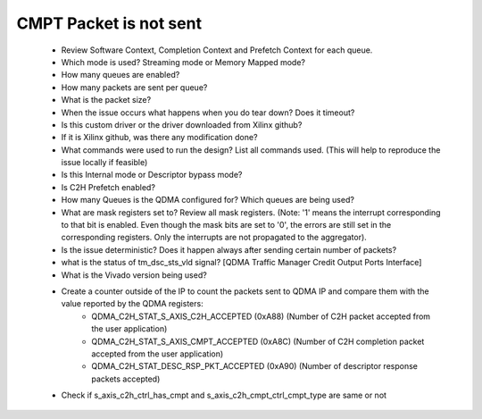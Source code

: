.. _qdma_debug_topics:

CMPT Packet is not sent
=======================

		* Review Software Context, Completion Context and Prefetch Context for each queue. 
		* Which mode is used? Streaming mode or Memory Mapped mode?
		* How many queues are enabled?
		* How many packets are sent per queue?
		* What is the packet size?
		* When the issue occurs what happens when you do tear down? Does it timeout?
		* Is this custom driver or the driver downloaded from Xilinx github?
		* If it is Xilinx github, was there any modification done?
		* What commands were used to run the design? List all commands used. (This will help to reproduce the issue locally if feasible)
		* Is this Internal mode or Descriptor bypass mode?
		* Is C2H Prefetch enabled?
		* How many Queues is the QDMA configured for? Which queues are being used?
		* What are mask registers set to? Review all mask registers. (Note: '1' means the interrupt corresponding to that bit is enabled. Even though the mask bits are set to '0', the errors are still set in the corresponding registers. Only the interrupts are not propagated to the aggregator). 
		* Is the issue deterministic? Does it happen always after sending certain number of packets? 
		* what is the status of tm_dsc_sts_vld signal? [QDMA Traffic Manager Credit Output Ports Interface]
		* What is the Vivado version being used?
		* Create a counter outside of the IP to count the packets sent to QDMA IP and compare them with the value reported by the QDMA registers:
			* QDMA_C2H_STAT_S_AXIS_C2H_ACCEPTED (0xA88) (Number of C2H packet accepted from the user application)
			* QDMA_C2H_STAT_S_AXIS_CMPT_ACCEPTED (0xA8C) (Number of C2H completion packet accepted from the user application)
			* QDMA_C2H_STAT_DESC_RSP_PKT_ACCEPTED (0xA90) (Number of descriptor response packets accepted)
		* Check if s_axis_c2h_ctrl_has_cmpt and s_axis_c2h_cmpt_ctrl_cmpt_type are same or not

